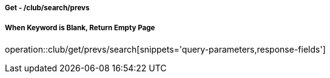===== Get - /club/search/prevs
===== When Keyword is Blank, Return Empty Page
operation::club/get/prevs/search[snippets='query-parameters,response-fields']
